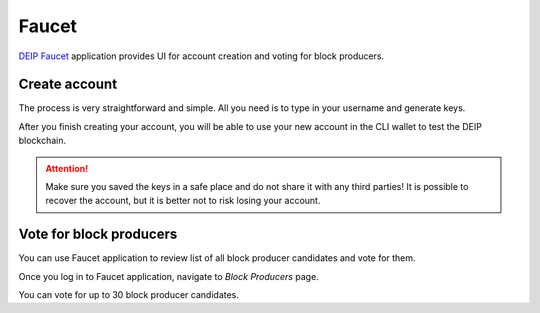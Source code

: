 ******
Faucet
******

`DEIP Faucet <https://faucet.deip.world/#/create-account>`_ application provides UI for account creation and voting for block producers.

Create account
--------------

.. image:: faucet-account-form.png

The process is very straightforward and simple. All you need is to type in your username and generate keys. 

.. image:: faucet-account-keys.png

After you finish creating your account, you will be able to use your new account in the CLI wallet to test the DEIP blockchain.

.. Attention:: Make sure you saved the keys in a safe place and do not share it with any third parties! It is possible to recover the account, but it is better not to risk losing your account.

Vote for block producers
------------------------

You can use Faucet application to review list of all block producer candidates and vote for them.

Once you log in to Faucet application, navigate to *Block Producers* page.

.. image:: faucet-block-producers.png

You can vote for up to 30 block producer candidates.